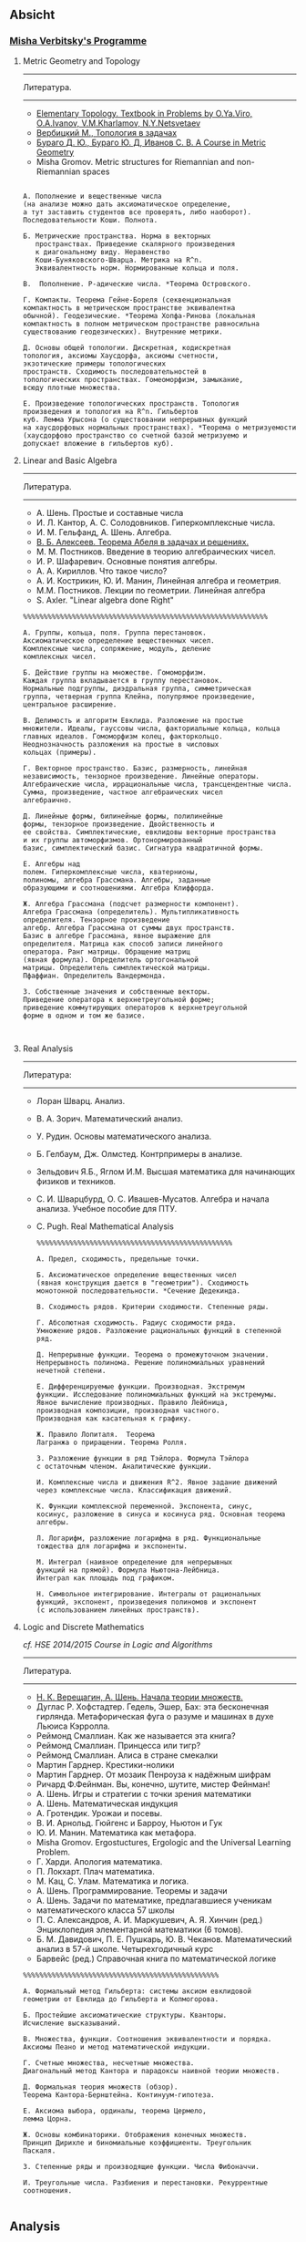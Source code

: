 #+STARTUP: showall
#+OPTIONS: toc:3
** Absicht

*** [[file:../assets/agenda/verbit_programme.txt][Misha Verbitsky's Programme]]

**** Metric Geometry and Topology

------------------------------------------------------------
Литература.
------------------------------------------------------------

+ [[http://www.pdmi.ras.ru/~olegviro/topoman/e-unstable.pdf][Elementary Topology. Textbook in Problems by O.Ya.Viro, O.A.Ivanov, V.M.Kharlamov, N.Y.Netsvetaev]]
+ [[http://verbit.ru/MATH/UCHEBNIK/top-book.pdf][Вербицкий М., Топология в задачах]]
+ [[http://www.math.psu.edu/petrunin/papers/alexandrov/bbi.pdf][Бураго Д. Ю., Бураго Ю. Д, Иванов С. В. A Course in Metric Geometry ]]
+ Misha Gromov. Metric structures for Riemannian and non-Riemannian spaces

#+BEGIN_EXAMPLE

А. Пополнение и вещественные числа
(на анализе можно дать аксиоматическое определение,
а тут заставить студентов все проверять, либо наоборот).
Последовательности Коши. Полнота.

Б. Метрические пространства. Норма в векторных
   пространствах. Приведение скалярного произведения
   к диагональному виду. Неравенство
   Коши-Буняковского-Шварца. Метрика на R^n.
   Эквивалентность норм. Нормированные кольца и поля.

В.  Пополнение. P-адические числа. *Теорема Островского.

Г. Компакты. Теорема Гейне-Бореля (секвенциональная
компактность в метрическом пространстве эквивалентна
обычной). Геодезические. *Теорема Хопфа-Ринова (локальная
компактность в полном метрическом пространстве равносильна
существованию геодезических). Внутренние метрики.

Д. Основы общей топологии. Дискретная, кодискретная
топология, аксиомы Хаусдорфа, аксиомы счетности,
экзотические примеры топологических
пространств. Сходимость последовательностей в
топологических пространствах. Гомеоморфизм, замыкание,
всюду плотные множества.

Е. Произведение топологических пространств. Топология
произведения и топология на R^n. Гильбертов
куб. Лемма Урысона (о существовании непрерывных функций
на хаусдорфовых нормальных пространствах). *Теорема о метризуемости
(хаусдорфово пространство со счетной базой метризуемо и
допускает вложение в гильбертов куб).
#+END_EXAMPLE

**** Linear and Basic Algebra

------------------------------------------------------------
Литература.
------------------------------------------------------------
+ А. Шень. Простые и составные числа
+ И. Л. Кантор, А. С. Солодовников. Гиперкомплексные числа.
+ И. М. Гельфанд, А. Шень. Алгебра.
+ [[http://www.mccme.ru/free-books/pdf/alekseev.pdf][В. Б. Алексеев. Теорема Абеля в задачах и решениях.]]
+ М. М. Постников. Введение в теорию алгебраических чисел.
+ И. Р. Шафаревич. Основные понятия алгебры.
+ А. А. Кириллов. Что такое число?
+ А. И. Кострикин, Ю. И. Манин, Линейная алгебра и геометрия.
+ М.М. Постников. Лекции по геометрии. Линейная алгебра
+ S. Axler. "Linear algebra done Right"

#+BEGIN_EXAMPLE
%%%%%%%%%%%%%%%%%%%%%%%%%%%%%%%%%%%%%%%%%%%%%%%%%%%%%%%%%%%%

А. Группы, кольца, поля. Группа перестановок.
Аксиоматическое определение вещественных чисел.
Комплексные числа, сопряжение, модуль, деление
комплексных чисел.

Б. Действие группы на множестве. Гомоморфизм.
Каждая группа вкладывается в группу перестановок.
Нормальные подгруппы, диэдральная группа, симметрическая
группа, четверная группа Клейна, полупрямое произведение,
центральное расширение.

В. Делимость и алгоритм Евклида. Разложение на простые
множители. Идеалы, гауссовы числа, факториальные кольца, кольца
главных идеалов. Гомоморфизм колец, факторкольцо.
Неоднозначность разложения на простые в числовых
кольцах (примеры).

Г. Векторное пространство. Базис, размерность, линейная
независимость, тензорное произведение. Линейные операторы.
Алгебраические числа, иррациональные числа, трансцендентные числа.
Сумма, произведение, частное алгебраических чисел
алгебраично.

Д. Линейные формы, билинейные формы, полилинейные
формы, тензорное произведение. Двойственность и
ее свойства. Симплектические, евклидовы векторные пространства
и их группы автоморфизмов. Ортонормированный
базис, симплектический базис. Сигнатура квадратичной формы.

Е. Алгебры над
полем. Гиперкомплексные числа, кватернионы,
полиномы, алгебра Грассмана. Алгебры, заданные
образующими и соотношениями. Алгебра Клиффорда.

Ж. Алгебра Грассмана (подсчет размерности компонент).
Алгебра Грассмана (определитель). Мультипликативность
определителя. Тензорное произведение
алгебр. Алгебра Грассмана от суммы двух пространств.
Базис в алгебре Грассмана, явное выражение для
определителя. Матрица как способ записи линейного
оператора. Ранг матрицы. Обращение матриц
(явная формула). Определитель ортогональной
матрицы. Определитель симплектической матрицы.
Пфаффиан. Определитель Вандермонда.

З. Собственные значения и собственные векторы.
Приведение оператора к верхнетреугольной форме;
приведение коммутирующих операторов к верхнетреугольной
форме в одном и том же базисе.


#+END_EXAMPLE

**** Real Analysis

 ------------------------------------------------------------
 Литература:
 ------------------------------------------------------------

+ Лоран Шварц. Анализ.
+ В. А. Зорич. Математический анализ.
+ У. Рудин. Основы математического анализа.
+ Б. Гелбаум, Дж. Олмстед. Контрпримеры в анализe.
+ Зельдович Я.Б., Яглом И.М. Высшая математика для начинающих физиков и техников.
+ С. И. Шварцбурд, О. С. Ивашев-Мусатов. Алгебра и начала
  анализа. Учебное пособие для ПТУ.
+ C. Pugh. Real Mathematical Analysis

 #+BEGIN_EXAMPLE
 %%%%%%%%%%%%%%%%%%%%%%%%%%%%%%%%%%%%%%%%%%%%%%%%

 А. Предел, сходимость, предельные точки.

 Б. Аксиоматическое определение вещественных чисел
 (явная конструкция дается в "геометрии"). Сходимость
 монотонной последовательности. *Сечение Дедекинда.

 В. Сходимость рядов. Критерии сходимости. Степенные ряды.

 Г. Абсолютная сходимость. Радиус сходимости ряда.
 Умножение рядов. Разложение рациональных функций в степенной ряд.

 Д. Непрерывные функции. Теорема о промежуточном значении.
 Непрерывность полинома. Решение полиномиальных уравнений
 нечетной степени.

 Е. Дифференцируемые функции. Производная. Экстремум
 функции. Исследование полиномиальных функций на экстремумы.
 Явное вычисление производных. Правило Лейбница,
 производная композиции, производная частного.
 Производная как касательная к графику.

 Ж. Правило Лопиталя.  Теорема
 Лагранжа о приращении. Теорема Ролля.

 З. Разложение функции в ряд Тэйлора. Формула Тэйлора
 с остаточным членом. Аналитические функции.

 И. Комплексные числа и движения R^2. Явное задание движений
 через комплексные числа. Классификация движений.

 К. Функции комплексной переменной. Экспонента, синус,
 косинус, разложение в синуса и косинуса ряд. Основная теорема алгебры.

 Л. Логарифм, разложение логарифма в ряд. Функциональные
 тождества для логарифма и экспоненты.

 М. Интеграл (наивное определение для непрерывных
 функций на прямой). Формула Ньютона-Лейбница.
 Интеграл как площадь под графиком.

 Н. Символьное интегрирование. Интегралы от рациональных
 функций, экспонент, произведения полиномов и экспонент
 (с использованием линейных пространств).
#+END_EXAMPLE
 
**** Logic and Discrete Mathematics

/cf. HSΕ 2014/2015 Course in Logic and Algorithms/
 ------------------------------------------------------------
 Литература.
 ------------------------------------------------------------
+ [[http://www.mccme.ru/free-books/shen/shen-logic-part1-2.pdf][Н. К. Верещагин, А. Шень. Начала теории множеств.]]
+ Дуглас Р. Хофстадтер. Гедель, Эшер, Бах: эта бесконечная
  гирлянда. Метафорическая фуга о разуме и машинах в духе Льюиса
  Кэрролла.
+ Реймонд Смаллиан. Как же называется эта книга?
+ Реймонд Смаллиан. Принцесса или тигр?
+ Реймонд Смаллиан. Алиса в стране смекалки
+ Мартин Гарднер. Крестики-нолики
+ Мартин Гарднер. От мозаик Пенроуза к надёжным шифрам
+ Ричард Ф.Фейнман. Вы, конечно, шутите, мистер Фейнман!
+ А. Шень. Игры и стратегии с точки зрения математики
+ А. Шень. Математическая индукция
+ А. Гротендик. Урожаи и посевы.
+ В. И. Арнольд. Гюйгенс и Барроу, Ньютон и Гук
+ Ю. И. Манин. Математика как метафора.
+ Misha Gromov. Ergostuctures, Ergologic and the Universal Learning Problem.
+ Г. Харди. Апология математика.
+ П. Локхарт. Плач математика.
+ М. Кац, С. Улам. Математика и логика.
+ А. Шень. Программирование. Теоремы и задачи
+ А. Шень. Задачи по математике, предлагавшиеся ученикам
+ математического класса 57 школы
+ П. С. Александров, А. И. Маркушевич, А. Я. Хинчин (ред.)
  Энциклопедия элементарной математики (6 томов).
+ Б. М. Давидович, П. Е. Пушкарь, Ю. В. Чеканов. Математический анализ
  в 57-й школе. Четырехгодичный курс
+ Барвейс (ред.) Справочная книга по математической логике

#+BEGIN_EXAMPLE
 %%%%%%%%%%%%%%%%%%%%%%%%%%%%%%%%%%%%%%%%%%%%%%%%

 А. Формальный метод Гильберта: системы аксиом евклидовой
 геометрии от Евклида до Гильберта и Колмогорова.

 Б. Простейшие аксиоматические структуры. Кванторы.
 Исчисление высказываний.

 В. Множества, функции. Соотношения эквивалентности и порядка.
 Аксиомы Пеано и метод математической индукции.

 Г. Счетные множества, несчетные множества.
 Диагональный метод Кантора и парадоксы наивной теории множеств.

 Д. Формальная теория множеств (обзор).
 Теорема Кантора-Бернштейна. Континуум-гипотеза.

 Е. Аксиома выбора, ординалы, теорема Цермело,
 лемма Цорна.

 Ж. Основы комбинаторики. Отображения конечных множеств.
 Принцип Дирихле и биномиальные коэффициенты. Треугольник
 Паскаля.

 З. Степенные ряды и производящие функции. Числа Фибоначчи.

 И. Треугольные числа. Разбиения и перестановки. Рекуррентные соотношения.

 #+END_EXAMPLE

** Analysis

*** Harvard Math 55b

    + [[http://www.math.harvard.edu/~elkies/M55b.10/][Spring 2010 :elkies]]
    + [[http://www.math.harvard.edu/~ctm/home/text/class/harvard/55b/10/html/][Spring 2010 :ctm ]]


*** MIT

    + [[https://ocw.mit.edu/courses/mathematics/18-100b-analysis-i-fall-2010/index.htm][MIT 18.100B]]

*** HSE

    + [[https://math.hse.ru/calculus2016][HSE Analysis I]]

** Linear Algebra

*** Harvard Math 55a

    + [[http://www.math.harvard.edu/~ctm/home/text/class/harvard/55a/08/html/][Fall 2008]]
    + [[http://www.math.harvard.edu/~ctm/home/text/class/harvard/55a/09/html/index.html][Fall 2009]]
    + [[http://www.math.harvard.edu/~elkies/M55a.10/][Fall 2010]]
    + [[http://www.math.harvard.edu/~elkies/M55a.16/index.html][Fall 2016]]

*** MIT 18.700: Linear Algebra

    + [[http://www-math.mit.edu/~dav/700.html][Fall 2014]]

*** MIT 18.701: Algebra I

    + [[http://math.mit.edu/classes/18.701/index.html][Fall 2016]]

*** HSE 

    + [[https://sites.google.com/site/akhoroshkin/home/algebra_1_2016][HSE Algebra I]]

** Geometry

*** HSE
    
    + [[https://math.hse.ru/geometry2016][HSE Geometry I]]

** Miscellaneous

*** [[http://yufeizhao.com/olympiad.html][Yufei Zhao's olympiad training handouts]]

*** [[http://www.mit.edu/~alexrem/Math%2520Competitions.html][Alexander Remorov's Math Competition Handouts]]

*** [[http://math.cmu.edu/~ploh/olympiad.shtml][Po-Shen Loh's Math Olympiad teaching notes]]

    - [[http://math.cmu.edu/~ploh/docs/math/mop2011/prob-method.pdf][Probabilistic Methods in Combinatorics 2011]]
    - [[http://math.cmu.edu/~ploh/docs/math/mop2012/combinatorics-black-soln.pdf][Probabilistic Methods in Combinatorics 2012]]

